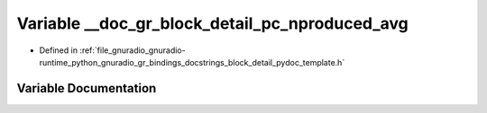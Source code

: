 .. _exhale_variable_block__detail__pydoc__template_8h_1a9cd6af0002d8c889a1968f91c6df6f42:

Variable __doc_gr_block_detail_pc_nproduced_avg
===============================================

- Defined in :ref:`file_gnuradio_gnuradio-runtime_python_gnuradio_gr_bindings_docstrings_block_detail_pydoc_template.h`


Variable Documentation
----------------------


.. doxygenvariable:: __doc_gr_block_detail_pc_nproduced_avg
   :project: gnuradio